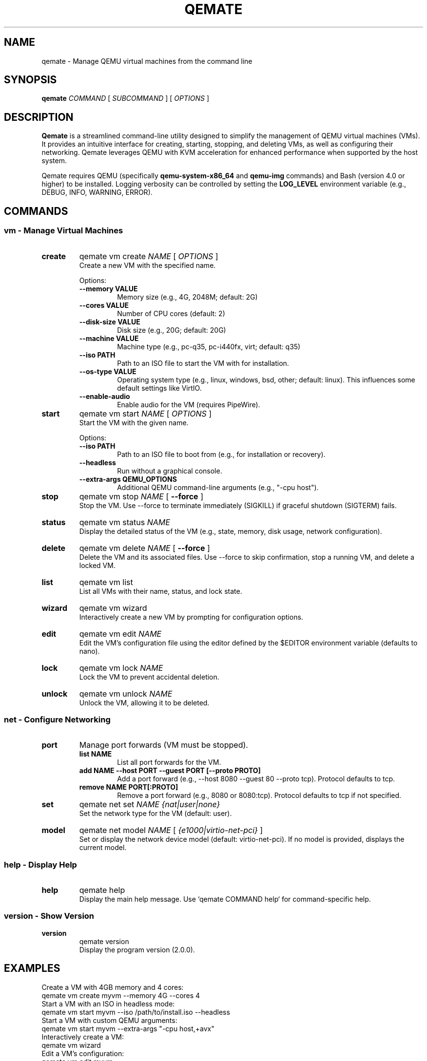 .TH QEMATE 1 "May 7, 2025" "Qemate 2.0.0" "User Commands"
.SH NAME
qemate \- Manage QEMU virtual machines from the command line
.SH SYNOPSIS
.B qemate
.I COMMAND
[
.I SUBCOMMAND
] [
.I OPTIONS
]
.SH DESCRIPTION
.B Qemate
is a streamlined command-line utility designed to simplify the management of QEMU virtual machines (VMs). It provides an intuitive interface for creating, starting, stopping, and deleting VMs, as well as configuring their networking. Qemate leverages QEMU with KVM acceleration for enhanced performance when supported by the host system.

Qemate requires QEMU (specifically
.B qemu-system-x86_64
and
.B qemu-img
commands) and Bash (version 4.0 or higher) to be installed.
Logging verbosity can be controlled by setting the
.B LOG_LEVEL
environment variable (e.g., DEBUG, INFO, WARNING, ERROR).
.SH COMMANDS
.SS "vm - Manage Virtual Machines"
.TP
.B create
qemate vm create
.I NAME
[
.I OPTIONS
]
.br
Create a new VM with the specified name.

Options:
.RS
.TP
.B --memory VALUE
Memory size (e.g., 4G, 2048M; default: 2G)
.TP
.B --cores VALUE
Number of CPU cores (default: 2)
.TP
.B --disk-size VALUE
Disk size (e.g., 20G; default: 20G)
.TP
.B --machine VALUE
Machine type (e.g., pc-q35, pc-i440fx, virt; default: q35)
.TP
.B --iso PATH
Path to an ISO file to start the VM with for installation.
.TP
.B --os-type VALUE
Operating system type (e.g., linux, windows, bsd, other; default: linux). This influences some default settings like VirtIO.
.TP
.B --enable-audio
Enable audio for the VM (requires PipeWire).
.RE
.TP
.B start
qemate vm start
.I NAME
[
.I OPTIONS
]
.br
Start the VM with the given name.

Options:
.RS
.TP
.B --iso PATH
Path to an ISO file to boot from (e.g., for installation or recovery).
.TP
.B --headless
Run without a graphical console.
.TP
.B --extra-args "QEMU_OPTIONS"
Additional QEMU command-line arguments (e.g., "-cpu host").
.RE
.TP
.B stop
qemate vm stop
.I NAME
[
.B --force
]
.br
Stop the VM. Use --force to terminate immediately (SIGKILL) if graceful shutdown (SIGTERM) fails.
.TP
.B status
qemate vm status
.I NAME
.br
Display the detailed status of the VM (e.g., state, memory, disk usage, network configuration).
.TP
.B delete
qemate vm delete
.I NAME
[
.B --force
]
.br
Delete the VM and its associated files. Use --force to skip confirmation, stop a running VM, and delete a locked VM.
.TP
.B list
qemate vm list
.br
List all VMs with their name, status, and lock state.
.TP
.B wizard
qemate vm wizard
.br
Interactively create a new VM by prompting for configuration options.
.TP
.B edit
qemate vm edit
.I NAME
.br
Edit the VM's configuration file using the editor defined by the $EDITOR environment variable (defaults to nano).
.TP
.B lock
qemate vm lock
.I NAME
.br
Lock the VM to prevent accidental deletion.
.TP
.B unlock
qemate vm unlock
.I NAME
.br
Unlock the VM, allowing it to be deleted.
.SS "net - Configure Networking"
.TP
.B port
Manage port forwards (VM must be stopped).
.RS
.TP
.B list NAME
List all port forwards for the VM.
.TP
.B add NAME --host PORT --guest PORT [--proto PROTO]
Add a port forward (e.g., --host 8080 --guest 80 --proto tcp). Protocol defaults to tcp.
.TP
.B remove NAME PORT[:PROTO]
Remove a port forward (e.g., 8080 or 8080:tcp). Protocol defaults to tcp if not specified.
.RE
.TP
.B set
qemate net set
.I NAME
.I {nat|user|none}
.br
Set the network type for the VM (default: user).
.TP
.B model
qemate net model
.I NAME
[
.I {e1000|virtio-net-pci}
]
.br
Set or display the network device model (default: virtio-net-pci). If no model is provided, displays the current model.
.SS "help - Display Help"
.TP
.B help
qemate help
.br
Display the main help message. Use `qemate COMMAND help` for command-specific help.
.SS "version - Show Version"
.TP
.B version
qemate version
.br
Display the program version (2.0.0).
.SH EXAMPLES
Create a VM with 4GB memory and 4 cores:
.EX
qemate vm create myvm --memory 4G --cores 4
.EE
Start a VM with an ISO in headless mode:
.EX
qemate vm start myvm --iso /path/to/install.iso --headless
.EE
Start a VM with custom QEMU arguments:
.EX
qemate vm start myvm --extra-args "-cpu host,+avx"
.EE
Interactively create a VM:
.EX
qemate vm wizard
.EE
Edit a VM's configuration:
.EX
qemate vm edit myvm
.EE
Lock a VM to prevent deletion:
.EX
qemate vm lock myvm
.EE
Unlock a VM to allow deletion:
.EX
qemate vm unlock myvm
.EE
Add a TCP port forward from host 8080 to guest 80:
.EX
qemate net port add myvm --host 8080 --guest 80 --proto tcp
.EE
Set network type to NAT:
.EX
qemate net set myvm nat
.EE
List all VMs:
.EX
qemate vm list
.EE
Show version:
.EX
qemate version
.EE
.SH FILES
.TP
.I ~/QVMs/VM_NAME/config
Configuration file for each VM. (Path customizable via $QEMATE_VM_DIR)
.TP
.I ~/QVMs/VM_NAME/disk.qcow2
Disk image for each VM.
.TP
.I ~/QVMs/VM_NAME/logs/error.log
Per-VM log file. Verbosity controlled by the LOG_LEVEL environment variable.
.TP
.I ~/QVMs/VM_NAME/qemu.log
Standard error output from the QEMU process itself when a VM is started.
.SH EXIT STATUS
.TP
0
Success
.TP
1
Failure
.SH AUTHOR
Daniel Zilli
.SH LICENSE
MIT License
